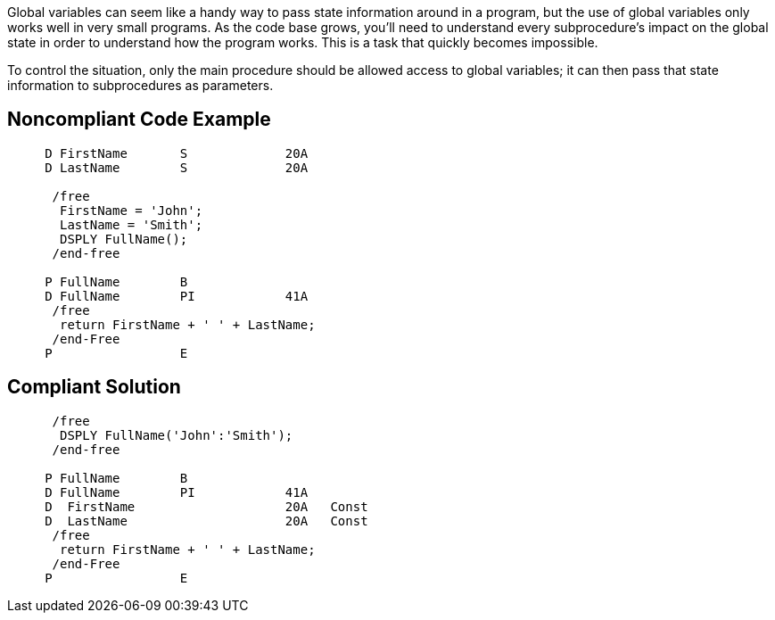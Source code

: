 Global variables can seem like a handy way to pass state information around in a program, but the use of global variables only works well in very small programs. As the code base grows, you'll need to understand every subprocedure's impact on the global state in order to understand how the program works. This is a task that quickly becomes impossible.


To control the situation, only the main procedure should be allowed access to global variables; it can then pass that state information to subprocedures as parameters. 


== Noncompliant Code Example

----
     D FirstName       S             20A     
     D LastName        S             20A   

      /free
       FirstName = 'John';
       LastName = 'Smith';
       DSPLY FullName();
      /end-free

     P FullName        B
     D FullName        PI            41A
      /free
       return FirstName + ' ' + LastName;
      /end-Free
     P                 E
----


== Compliant Solution

----
      /free
       DSPLY FullName('John':'Smith');
      /end-free

     P FullName        B
     D FullName        PI            41A
     D  FirstName                    20A   Const
     D  LastName                     20A   Const
      /free
       return FirstName + ' ' + LastName;
      /end-Free
     P                 E
----

